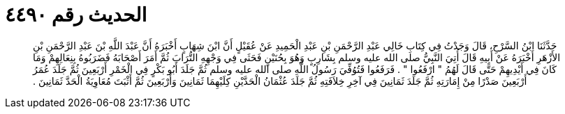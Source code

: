 
= الحديث رقم ٤٤٩٠

[quote.hadith]
حَدَّثَنَا ابْنُ السَّرْحِ، قَالَ وَجَدْتُ فِي كِتَابِ خَالِي عَبْدِ الرَّحْمَنِ بْنِ عَبْدِ الْحَمِيدِ عَنْ عُقَيْلٍ أَنَّ ابْنَ شِهَابٍ أَخْبَرَهُ أَنَّ عَبْدَ اللَّهِ بْنَ عَبْدِ الرَّحْمَنِ بْنِ الأَزْهَرِ أَخْبَرَهُ عَنْ أَبِيهِ قَالَ أُتِيَ النَّبِيُّ صلى الله عليه وسلم بِشَارِبٍ وَهُوَ بِحُنَيْنٍ فَحَثَى فِي وَجْهِهِ التُّرَابَ ثُمَّ أَمَرَ أَصْحَابَهُ فَضَرَبُوهُ بِنِعَالِهِمْ وَمَا كَانَ فِي أَيْدِيهِمْ حَتَّى قَالَ لَهُمُ ‏"‏ ارْفَعُوا ‏"‏ ‏.‏ فَرَفَعُوا فَتُوُفِّيَ رَسُولُ اللَّهِ صلى الله عليه وسلم ثُمَّ جَلَدَ أَبُو بَكْرٍ فِي الْخَمْرِ أَرْبَعِينَ ثُمَّ جَلَدَ عُمَرُ أَرْبَعِينَ صَدْرًا مِنْ إِمَارَتِهِ ثُمَّ جَلَدَ ثَمَانِينَ فِي آخِرِ خِلاَفَتِهِ ثُمَّ جَلَدَ عُثْمَانُ الْحَدَّيْنِ كِلَيْهِمَا ثَمَانِينَ وَأَرْبَعِينَ ثُمَّ أَثْبَتَ مُعَاوِيَةُ الْحَدَّ ثَمَانِينَ ‏.‏